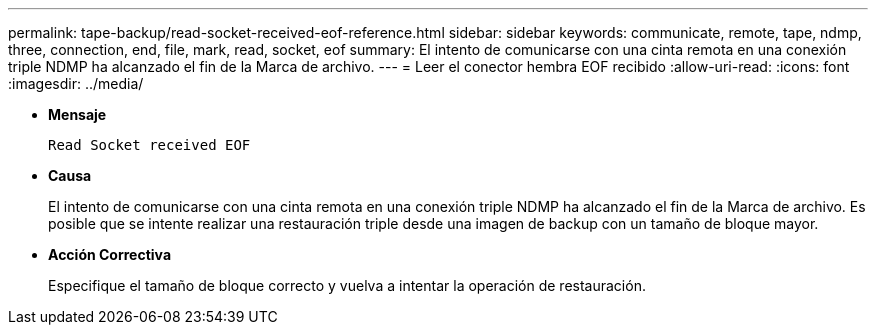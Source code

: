 ---
permalink: tape-backup/read-socket-received-eof-reference.html 
sidebar: sidebar 
keywords: communicate, remote, tape, ndmp, three, connection, end, file, mark, read, socket, eof 
summary: El intento de comunicarse con una cinta remota en una conexión triple NDMP ha alcanzado el fin de la Marca de archivo.  
---
= Leer el conector hembra EOF recibido
:allow-uri-read: 
:icons: font
:imagesdir: ../media/


[role="lead"]
* *Mensaje*
+
`Read Socket received EOF`

* *Causa*
+
El intento de comunicarse con una cinta remota en una conexión triple NDMP ha alcanzado el fin de la Marca de archivo. Es posible que se intente realizar una restauración triple desde una imagen de backup con un tamaño de bloque mayor.

* *Acción Correctiva*
+
Especifique el tamaño de bloque correcto y vuelva a intentar la operación de restauración.


